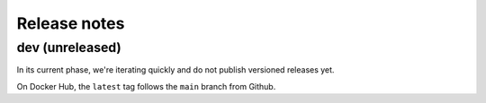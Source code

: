 =============
Release notes
=============

dev (unreleased)
================

In its current phase, we're iterating quickly and do not publish versioned releases yet.

On Docker Hub, the ``latest`` tag follows the ``main`` branch from Github.

